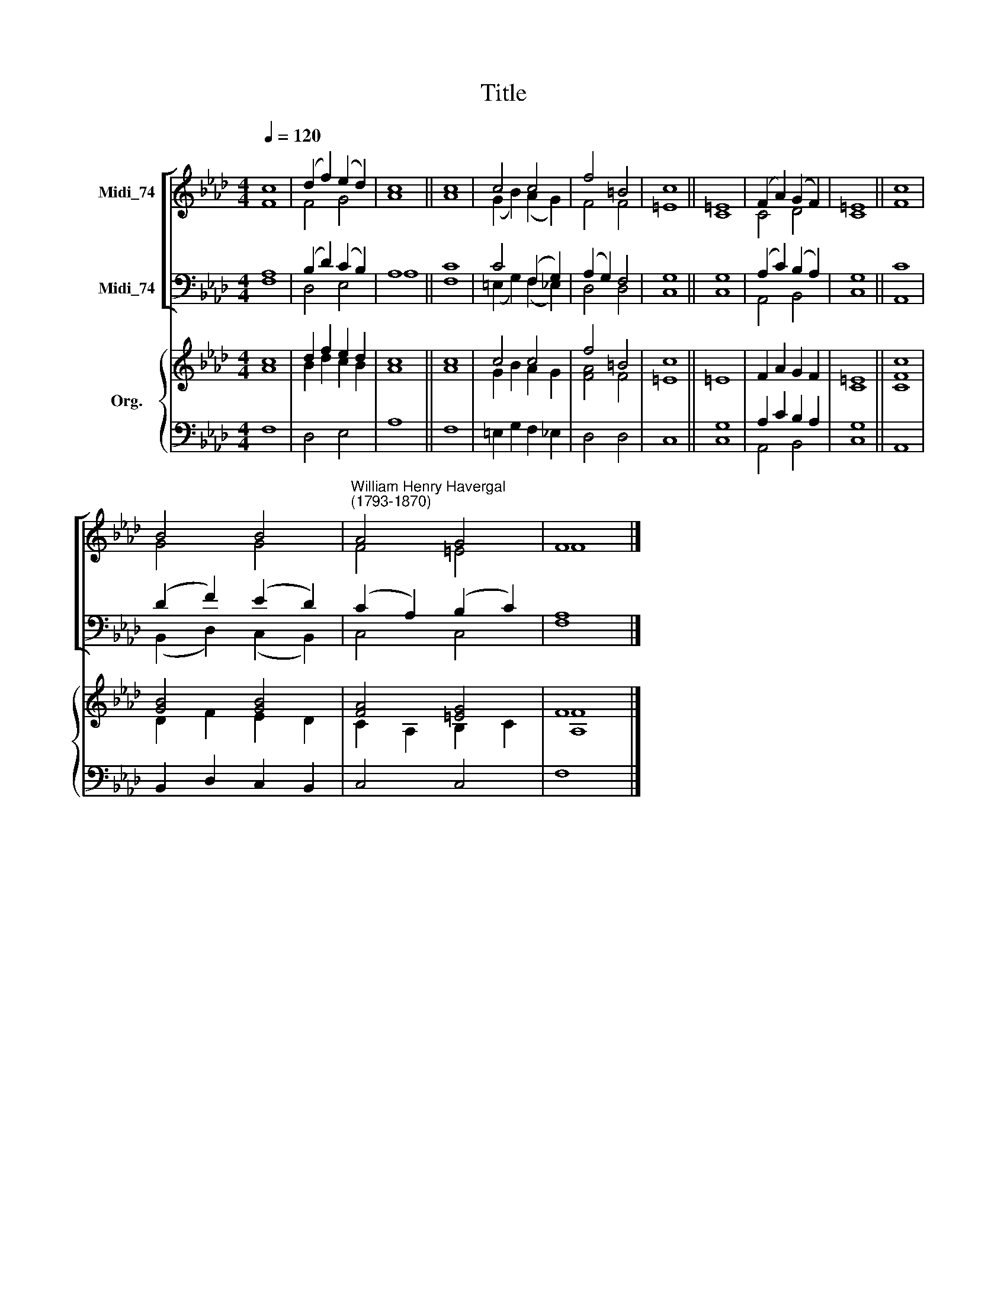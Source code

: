X:1
T:Title
%%score [ ( 1 2 ) ( 3 4 ) ] { ( 5 6 ) | ( 7 8 ) }
L:1/8
Q:1/4=120
M:4/4
K:Ab
V:1 treble nm="Midi_74"
V:2 treble 
V:3 bass nm="Midi_74"
V:4 bass 
V:5 treble nm="Org."
V:6 treble 
V:7 bass 
V:8 bass 
V:1
 c8 | (d2 f2) (e2 d2) | c8 || c8 | c4 c4 | f4 =B4 | c8 || =E8 | (F2 A2) (G2 F2) | =E8 || c8 | %11
 B4 B4 |"^William Henry Havergal\n(1793-1870)" A4 G4 | F8 |] %14
V:2
 F8 | F4 G4 | A8 || A8 | (G2 B2) (A2 G2) | F4 F4 | =E8 || C8 | C4 D4 | C8 || F8 | G4 G4 | F4 =E4 | %13
 F8 |] %14
V:3
 A,8 | (B,2 D2) (C2 B,2) | A,8 || C8 | C4 (F,2 G,2) | (A,2 G,2) F,4 | G,8 || G,8 | %8
 (A,2 C2) (B,2 A,2) | G,8 || C8 | (D2 F2) (E2 D2) | (C2 A,2) (B,2 C2) | A,8 |] %14
V:4
 F,8 | D,4 E,4 | A,8 || F,8 | (=E,2 G,2) (F,2 _E,2) | D,4 D,4 | C,8 || C,8 | A,,4 B,,4 | C,8 || %10
 A,,8 | (B,,2 D,2) (C,2 B,,2) | C,4 C,4 | F,8 |] %14
V:5
 c8 | d2 f2 e2 d2 | c8 || c8 | c4 c4 | f4 =B4 | c8 || =E8 | F2 A2 G2 F2 | =E8 || c8 | [GB]4 [GB]4 | %12
 [FA]4 [=EG]4 | F8 |] %14
V:6
 A8 | B2 d2 c2 B2 | A8 || A8 | G2 B2 A2 G2 | [FA]4 F4 | =E8 || x8 | x8 | C8 || [CF]8 | %11
 D2 F2 E2 D2 | C2 A,2 B,2 C2 | [A,F]8 |] %14
V:7
 x8 | x8 | x8 || x8 | x8 | x8 | x8 || G,8 | A,2 C2 B,2 A,2 | G,8 || x8 | x8 | x8 | x8 |] %14
V:8
 F,8 | D,4 E,4 | A,8 || F,8 | =E,2 G,2 F,2 _E,2 | D,4 D,4 | C,8 || C,8 | A,,4 B,,4 | C,8 || A,,8 | %11
 B,,2 D,2 C,2 B,,2 | C,4 C,4 | F,8 |] %14

